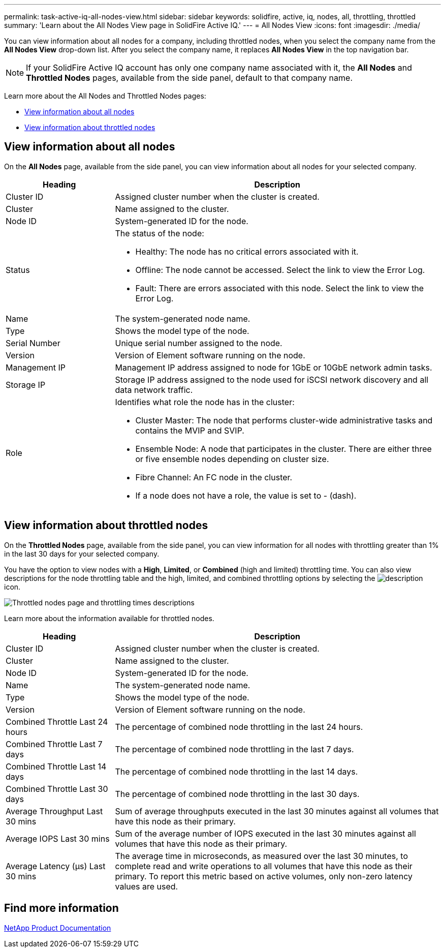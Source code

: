 ---
permalink: task-active-iq-all-nodes-view.html
sidebar: sidebar
keywords: solidfire, active, iq, nodes, all, throttling, throttled
summary: 'Learn about the All Nodes View page in SolidFire Active IQ.'
---
= All Nodes View
:icons: font
:imagesdir: ./media/

[.lead]
You can view information about all nodes for a company, including throttled nodes, when you select the company name from the *All Nodes View* drop-down list. After you select the company name, it replaces *All Nodes View* in the top navigation bar.

NOTE: If your SolidFire Active IQ account has only one company name associated with it, the *All Nodes* and *Throttled Nodes* pages, available from the side panel, default to that company name.

Learn more about the All Nodes and Throttled Nodes pages:

* <<View information about all nodes>>
* <<View information about throttled nodes>>

== View information about all nodes
On the *All Nodes* page, available from the side panel, you can view information about all nodes for your selected company. 

[cols=2*,options="header",cols="25,75"]
|===
|Heading |Description
|Cluster ID |Assigned cluster number when the cluster is created.
|Cluster | Name assigned to the cluster.
|Node ID | System-generated ID for the node.
|Status 
a|
The status of the node:

* Healthy: The node has no critical errors associated with it.
* Offline: The node cannot be accessed. Select the link to view the Error Log.
* Fault: There are errors associated with this node. Select the link to view the Error Log.
|Name | The system-generated node name.
|Type | Shows the model type of the node.
|Serial Number | Unique serial number assigned to the node.
|Version | Version of Element software running on the node.
|Management IP |Management IP address assigned to node for 1GbE or 10GbE network admin tasks.
|Storage IP |Storage IP address assigned to the node used for iSCSI network discovery and all data network traffic.
|Role
a|
Identifies what role the node has in the cluster:

* Cluster Master: The node that performs cluster-wide administrative tasks and contains the MVIP and SVIP.
* Ensemble Node: A node that participates in the cluster. There are either three or five ensemble nodes depending on cluster size.
* Fibre Channel: An FC node in the cluster.
* If a node does not have a role, the value is set to - (dash).
|===

== View information about throttled nodes
On the *Throttled Nodes* page, available from the side panel, you can view information for all nodes with throttling greater than 1% in the last 30 days for your selected company.

You have the option to view nodes with a *High*, *Limited*, or *Combined* (high and limited) throttling time. You can also view descriptions for the node throttling table and the high, limited, and combined throttling options by selecting the image:description.PNG[description] icon. 

image:throttled_nodes.PNG[Throttled nodes page and throttling times descriptions]

Learn more about the information available for throttled nodes.

[cols=2*,options="header",cols="25,75"]
|===
|Heading |Description
|Cluster ID |Assigned cluster number when the cluster is created.
|Cluster | Name assigned to the cluster.
|Node ID | System-generated ID for the node.
|Name | The system-generated node name.
|Type | Shows the model type of the node.
|Version | Version of Element software running on the node.
|Combined Throttle Last 24 hours | The percentage of combined node throttling in the last 24 hours.
|Combined Throttle Last 7 days | The percentage of combined node throttling in the last 7 days.
|Combined Throttle Last 14 days | The percentage of combined node throttling in the last 14 days.
|Combined Throttle Last 30 days | The percentage of combined node throttling in the last 30 days.
|Average Throughput Last 30 mins |Sum of average throughputs executed in the last 30 minutes against all volumes that have this node as their primary.
|Average IOPS Last 30 mins |Sum of the average number of IOPS executed in the last 30 minutes against all volumes that have this node as their primary.
|Average Latency (µs) Last 30 mins |The average time in microseconds, as measured over the last 30 minutes, to complete read and write operations to all volumes that have this node as their primary. To report this metric based on active volumes, only non-zero latency values are used.
|===

== Find more information
https://www.netapp.com/support-and-training/documentation/[NetApp Product Documentation^]
